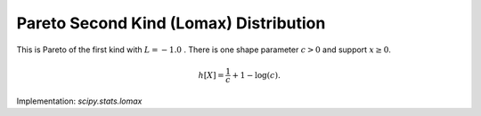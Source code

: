 
.. _continuous-lomax:

Pareto Second Kind (Lomax) Distribution
=======================================

This is Pareto of the first kind with :math:`L=-1.0` .  There is one shape parameter
:math:`c>0` and support :math:`x\geq0`.

.. math::
   :nowrap:

    \begin{eqnarray*} f\left(x;c\right) & = & \frac{c}{\left(1+x\right)^{c+1}}\\ F\left(x;c\right) & = & 1-\frac{1}{\left(1+x\right)^{c}}\\ G\left(q;c\right) & = & \left(1-q\right)^{-1/c}-1\end{eqnarray*}

.. math::

     h\left[X\right]=\frac{1}{c}+1-\log\left(c\right).

Implementation: `scipy.stats.lomax`
